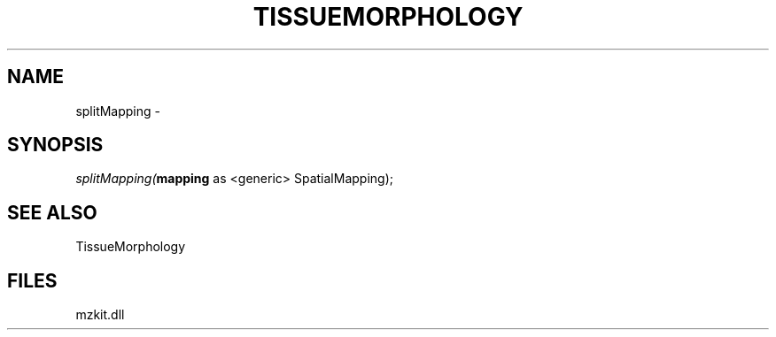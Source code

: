 .\" man page create by R# package system.
.TH TISSUEMORPHOLOGY 1 2000-01-01 "splitMapping" "splitMapping"
.SH NAME
splitMapping \- 
.SH SYNOPSIS
\fIsplitMapping(\fBmapping\fR as <generic> SpatialMapping);\fR
.SH SEE ALSO
TissueMorphology
.SH FILES
.PP
mzkit.dll
.PP
